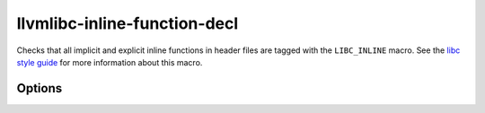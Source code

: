 .. title:: clang-tidy - llvmlibc-inline-function-decl

llvmlibc-inline-function-decl
=============================

Checks that all implicit and explicit inline functions in header files are
tagged with the ``LIBC_INLINE`` macro. See the `libc style guide
<https://libc.llvm.org/code_style.html>`_ for more information about this macro.

Options
-------

.. option:: HeaderFileExtensions

   A comma-separated list of filename extensions of header files (the filename
   extensions should not include "." prefix). Default is "h,hh,hpp,hxx".
   For header files without an extension, use an empty string (if there are no
   other desired extensions) or leave an empty element in the list. E.g.,
   "h,hh,hpp,hxx," (note the trailing comma).
